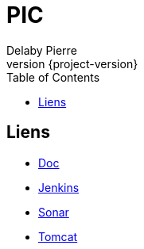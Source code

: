 = PIC
Delaby Pierre
:icons: font
:toc: left
:nofooter:
:source-highlighter: coderay
:stylesdir: css/
:stylesheet: asciidoctor.css
:revnumber: {project-version}


== Liens

* link:doc/[Doc]
* link:jenkins/[Jenkins]
* link:sonar/[Sonar]
* link:tomcat/[Tomcat]